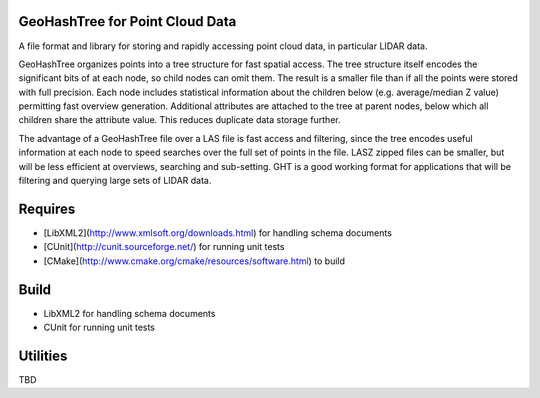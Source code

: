 GeoHashTree for Point Cloud Data
================================

A file format and library for storing and rapidly accessing point cloud data, in particular LIDAR data.

GeoHashTree organizes points into a tree structure for fast spatial access. The tree structure itself encodes the significant bits of at each node, so child nodes can omit them. The result is a smaller file than if all the points were stored with full precision. Each node includes statistical information about the children below (e.g. average/median Z value) permitting fast overview generation. Additional attributes are attached to the tree at parent nodes, below which all children share the attribute value. This reduces duplicate data storage further.

The advantage of a GeoHashTree file over a LAS file is fast access and filtering, since the tree encodes useful information at each node to speed searches over the full set of points in the file. LASZ zipped files can be smaller, but will be less efficient at overviews, searching and sub-setting. GHT is a good working format for applications that will be filtering and querying large sets of LIDAR data.

Requires
========

- [LibXML2](http://www.xmlsoft.org/downloads.html) for handling schema documents
- [CUnit](http://cunit.sourceforge.net/) for running unit tests
- [CMake](http://www.cmake.org/cmake/resources/software.html) to build

Build
========

- LibXML2 for handling schema documents
- CUnit for running unit tests

Utilities
=========

TBD
